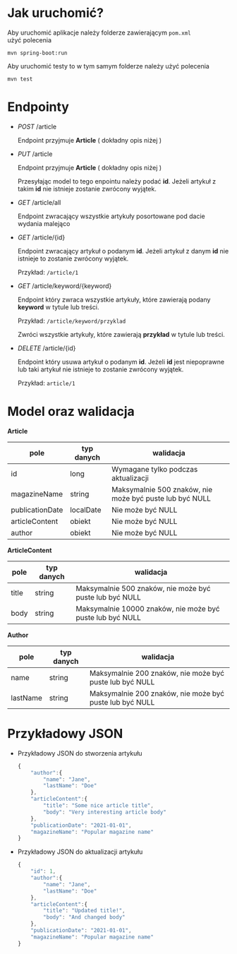 * Jak uruchomić?

Aby uruchomić aplikacje należy folderze zawierającym =pom.xml= użyć polecenia

#+begin_src
mvn spring-boot:run
#+end_src

Aby uruchomić testy to w tym samym folderze należy użyć polecenia

#+begin_src
mvn test
#+end_src

* Endpointy

- /POST/ /article

  Endpoint przyjmuje *Article* ( dokładny opis niżej )

- /PUT/ /article

  Endpoint przyjmuje *Article* ( dokładny opis niżej )

  Przesyłając model to tego enpointu należy podać *id*. Jeżeli artykuł z takim *id* nie istnieje zostanie zwrócony wyjątek.

- /GET/ /article/all

  Endpoint zwracający wszystkie artykuły posortowane pod dacie wydania malejąco

- /GET/ /article/{id}

  Endpoint zwracający artykuł o podanym *id*. Jeżeli artykuł z danym *id* nie istnieje to zostanie zwrócony wyjątek.

  Przykład:
  =/article/1=


- /GET/ /article/keyword/{keyword}

  Endpoint który zwraca wszystkie artykuły, które zawierają podany *keyword* w tytule lub treści.

  Przykład:
  =/article/keyword/przyklad=

  Zwróci wszystkie artykuły, które zawierają *przykład* w tytule lub treści.

- /DELETE/ /article/{id}

  Endpoint który usuwa artykuł o podanym *id*. Jeżeli *id* jest niepoprawne lub taki artykuł nie istnieje to zostanie zwrócony wyjątek.

  Przykład:
  =article/1=

* Model oraz walidacja

*Article*

| pole            | typ danych | walidacja                                               |
|-----------------+------------+---------------------------------------------------------|
| id              | long       | Wymagane tylko podczas aktualizacji                     |
| magazineName    | string     | Maksymalnie 500 znaków, nie może być puste lub być NULL |
| publicationDate | localDate  | Nie może być NULL                                       |
| articleContent  | obiekt     | Nie może być NULL                                       |
| author          | obiekt     | Nie może być NULL                                       |


*ArticleContent*

| pole  | typ danych | walidacja                                                 |
|-------+------------+-----------------------------------------------------------|
| title | string     | Maksymalnie 500 znaków, nie może być puste lub być NULL   |
| body  | string     | Maksymalnie 10000 znaków, nie może być puste lub być NULL |

*Author*

| pole     | typ danych | walidacja                                               |
|----------+------------+---------------------------------------------------------|
| name     | string     | Maksymalnie 200 znaków, nie może być puste lub być NULL |
| lastName | string     | Maksymalnie 200 znaków, nie może być puste lub być NULL |

* Przykładowy JSON

- Przykładowy JSON do stworzenia artykułu
  #+begin_src js
{
    "author":{
        "name": "Jane",
        "lastName": "Doe"
    },
    "articleContent":{
        "title": "Some nice article title",
        "body": "Very interesting article body"
    },
    "publicationDate": "2021-01-01",
    "magazineName": "Popular magazine name"
}
  #+end_src

- Przykładowy JSON do aktualizacji artykułu
  #+begin_src js
{
    "id": 1,
    "author":{
        "name": "Jane",
        "lastName": "Doe"
    },
    "articleContent":{
        "title": "Updated title!",
        "body": "And changed body"
    },
    "publicationDate": "2021-01-01",
    "magazineName": "Popular magazine name"
}
  #+end_src
